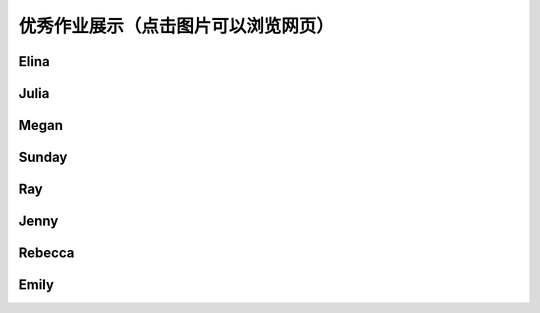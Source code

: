 优秀作业展示（点击图片可以浏览网页）
**********

Elina
--------------

.. image:: elina.jpg
       :scale: 35%
       :target: ../_static/Elina/index.html


Julia
-------------
.. image:: Julia.jpg
       :scale: 15%
       :target: ../_static/Julia/top10_julia.html

Megan
-------------
.. image:: megan.jpg
       :scale: 15%
       :target: ../_static/Megan/top10_Megan.html

Sunday
-------------
.. image:: sunday.jpg
       :scale: 15%
       :target: ../_static/Sunday/top10_snd.html

Ray
-------------
.. image:: ray.jpg
       :scale: 15%
       :target: ../_static/Ray/Website.html

Jenny
-------------
.. image:: jing.png
       :scale: 15%
       :target: ../_static/top10_Yangjing/jenny.html

Rebecca
-------------
.. image:: rebecca.png
       :scale: 15%
       :target: ../_static/top10_rebecca/top10_rebecca.html

Emily
-------

.. image:: emily.png
       :scale: 15%
       :target: ../_static/Emily/top10_Emily.html



